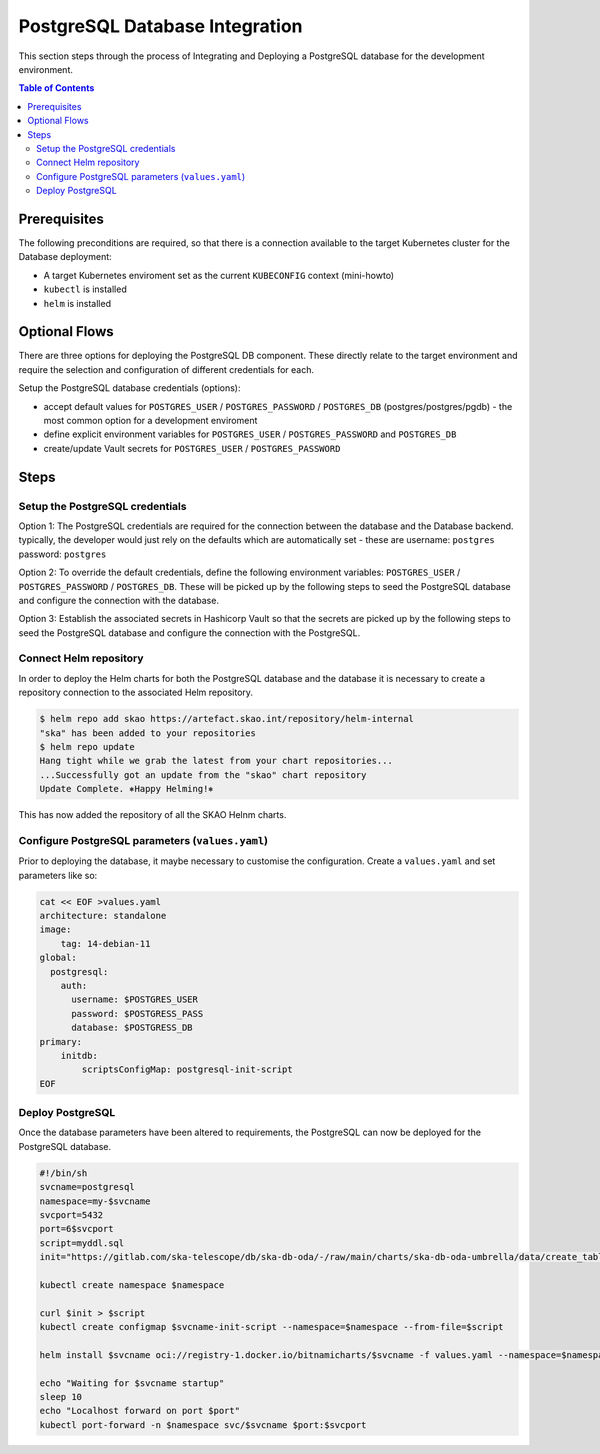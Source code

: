 
.. raw:: html

    <style>
        div .figborder p.caption {margin-top: 10px;}
    </style>

.. .. admonition:: The thing

..    You can make up your own admonition too.


*******************************
PostgreSQL Database Integration
*******************************

This section steps through the process of Integrating and Deploying a PostgreSQL database
for the development environment.


.. contents:: Table of Contents


Prerequisites
=============

The following preconditions are required, so that there is a connection available to 
the target Kubernetes cluster for the Database deployment:

* A target Kubernetes enviroment set as the current ``KUBECONFIG`` context (mini-howto)
* ``kubectl`` is installed
* ``helm`` is installed

Optional Flows
==============

There are three options for deploying the PostgreSQL DB component.  These directly relate 
to the target environment and require the selection and configuration of different 
credentials for each.

Setup the PostgreSQL database credentials (options):

* accept default values for ``POSTGRES_USER`` / ``POSTGRES_PASSWORD`` / ``POSTGRES_DB`` (postgres/postgres/pgdb) - the most common option for a development enviroment
* define explicit environment variables for ``POSTGRES_USER`` / ``POSTGRES_PASSWORD`` and ``POSTGRES_DB``
* create/update Vault secrets for ``POSTGRES_USER`` / ``POSTGRES_PASSWORD``

Steps
=====

Setup the PostgreSQL credentials
--------------------------------

Option 1:
The PostgreSQL credentials are required for the connection between the database and the
Database backend.  typically, the developer would just rely on the defaults which are 
automatically set - these are username: ``postgres`` password: ``postgres``

Option 2:
To override the default credentials, define the following environment variables: ``POSTGRES_USER`` / ``POSTGRES_PASSWORD`` / ``POSTGRES_DB``. 
These will be picked up by the following steps to seed the PostgreSQL database and configure the 
connection with the database.

Option 3:
Establish the associated secrets in Hashicorp Vault so that the secrets are picked up
by the following steps to seed the PostgreSQL database and configure the connection with the PostgreSQL.

Connect Helm repository
-----------------------

In order to deploy the Helm charts for both the PostgreSQL database and the database it is 
necessary to create a repository connection to the associated Helm repository.

.. code:: bash

    $ helm repo add skao https://artefact.skao.int/repository/helm-internal
    "ska" has been added to your repositories
    $ helm repo update
    Hang tight while we grab the latest from your chart repositories...
    ...Successfully got an update from the "skao" chart repository
    Update Complete. ⎈Happy Helming!⎈

This has now added the repository of all the SKAO Helnm charts.

Configure PostgreSQL parameters (``values.yaml``)
-------------------------------------------------

Prior to deploying the database, it maybe necessary to customise the configuration.
Create a :literal:`values.yaml` and set parameters like so:

.. code:: bash

    cat << EOF >values.yaml
    architecture: standalone
    image:
        tag: 14-debian-11
    global:
      postgresql:
        auth:
          username: $POSTGRES_USER
          password: $POSTGRESS_PASS
          database: $POSTGRESS_DB
    primary:
        initdb:
            scriptsConfigMap: postgresql-init-script
    EOF




Deploy PostgreSQL
-----------------

Once the database parameters have been altered to requirements, the PostgreSQL can 
now be deployed for the PostgreSQL database.

.. code:: bash

    #!/bin/sh
    svcname=postgresql
    namespace=my-$svcname
    svcport=5432
    port=6$svcport
    script=myddl.sql
    init="https://gitlab.com/ska-telescope/db/ska-db-oda/-/raw/main/charts/ska-db-oda-umbrella/data/create_tables.sql?ref_type=heads"

    kubectl create namespace $namespace

    curl $init > $script
    kubectl create configmap $svcname-init-script --namespace=$namespace --from-file=$script

    helm install $svcname oci://registry-1.docker.io/bitnamicharts/$svcname -f values.yaml --namespace=$namespace 

    echo "Waiting for $svcname startup"
    sleep 10
    echo "Localhost forward on port $port"
    kubectl port-forward -n $namespace svc/$svcname $port:$svcport




